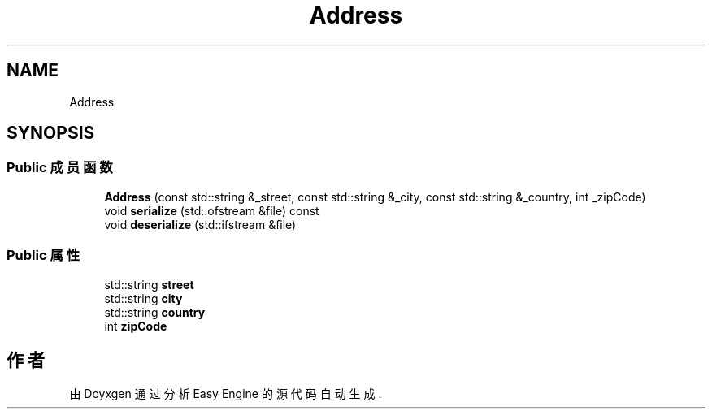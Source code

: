 .TH "Address" 3 "Version 0.1.1-beta" "Easy Engine" \" -*- nroff -*-
.ad l
.nh
.SH NAME
Address
.SH SYNOPSIS
.br
.PP
.SS "Public 成员函数"

.in +1c
.ti -1c
.RI "\fBAddress\fP (const std::string &_street, const std::string &_city, const std::string &_country, int _zipCode)"
.br
.ti -1c
.RI "void \fBserialize\fP (std::ofstream &file) const"
.br
.ti -1c
.RI "void \fBdeserialize\fP (std::ifstream &file)"
.br
.in -1c
.SS "Public 属性"

.in +1c
.ti -1c
.RI "std::string \fBstreet\fP"
.br
.ti -1c
.RI "std::string \fBcity\fP"
.br
.ti -1c
.RI "std::string \fBcountry\fP"
.br
.ti -1c
.RI "int \fBzipCode\fP"
.br
.in -1c

.SH "作者"
.PP 
由 Doyxgen 通过分析 Easy Engine 的 源代码自动生成\&.
